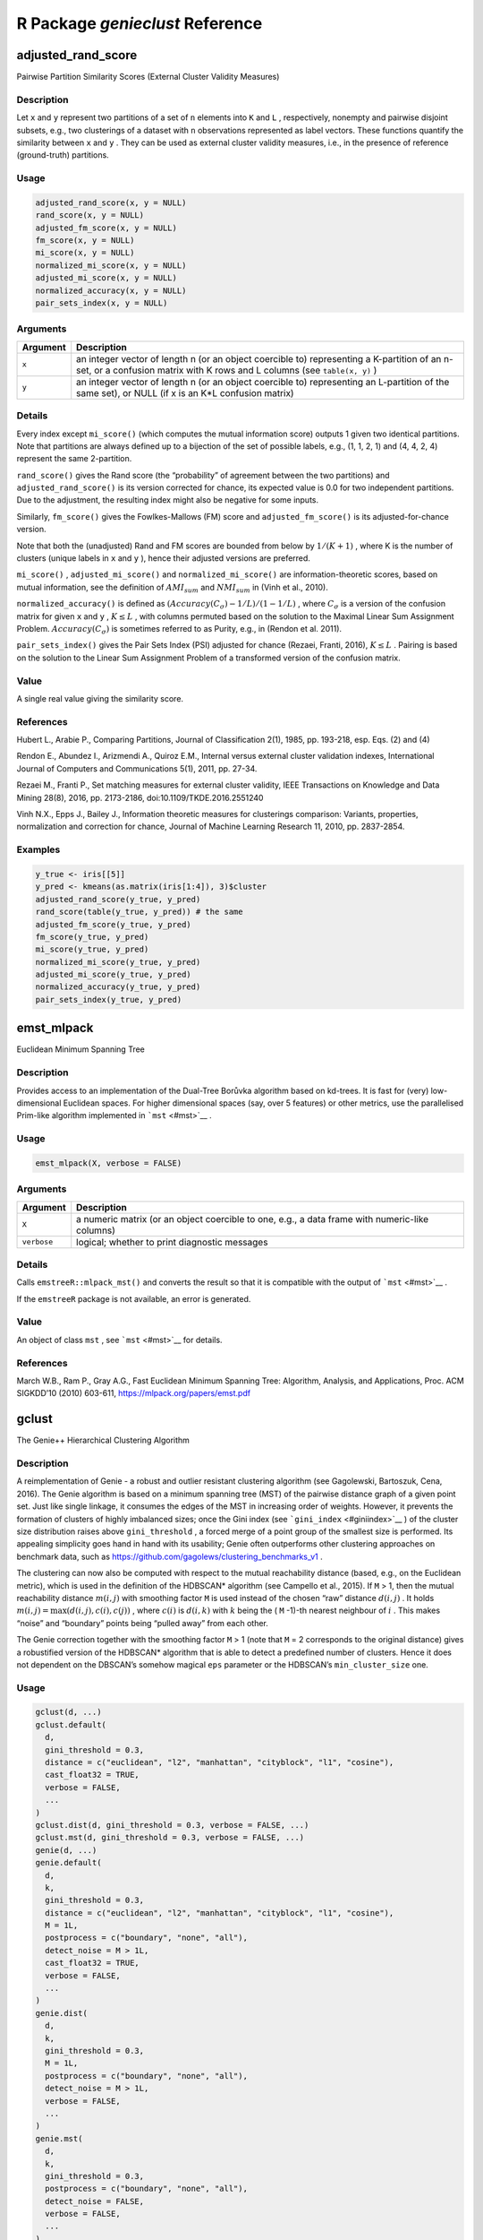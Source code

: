 R Package *genieclust* Reference
================================

adjusted_rand_score
-------------------

Pairwise Partition Similarity Scores (External Cluster Validity
Measures)

Description
~~~~~~~~~~~

Let ``x`` and ``y`` represent two partitions of a set of ``n`` elements
into ``K`` and ``L`` , respectively, nonempty and pairwise disjoint
subsets, e.g., two clusterings of a dataset with ``n`` observations
represented as label vectors. These functions quantify the similarity
between ``x`` and ``y`` . They can be used as external cluster validity
measures, i.e., in the presence of reference (ground-truth) partitions.

Usage
~~~~~

.. code:: r

   adjusted_rand_score(x, y = NULL)
   rand_score(x, y = NULL)
   adjusted_fm_score(x, y = NULL)
   fm_score(x, y = NULL)
   mi_score(x, y = NULL)
   normalized_mi_score(x, y = NULL)
   adjusted_mi_score(x, y = NULL)
   normalized_accuracy(x, y = NULL)
   pair_sets_index(x, y = NULL)

Arguments
~~~~~~~~~

+-------------------------------+--------------------------------------+
| Argument                      | Description                          |
+===============================+======================================+
| ``x``                         | an integer vector of length n (or an |
|                               | object coercible to) representing a  |
|                               | K-partition of an n-set, or a        |
|                               | confusion matrix with K rows and L   |
|                               | columns (see ``table(x, y)`` )       |
+-------------------------------+--------------------------------------+
| ``y``                         | an integer vector of length n (or an |
|                               | object coercible to) representing an |
|                               | L-partition of the same set), or     |
|                               | NULL (if x is an K*L confusion       |
|                               | matrix)                              |
+-------------------------------+--------------------------------------+

Details
~~~~~~~

Every index except ``mi_score()`` (which computes the mutual information
score) outputs 1 given two identical partitions. Note that partitions
are always defined up to a bijection of the set of possible labels,
e.g., (1, 1, 2, 1) and (4, 4, 2, 4) represent the same 2-partition.

``rand_score()`` gives the Rand score (the “probability” of agreement
between the two partitions) and ``adjusted_rand_score()`` is its version
corrected for chance, its expected value is 0.0 for two independent
partitions. Due to the adjustment, the resulting index might also be
negative for some inputs.

Similarly, ``fm_score()`` gives the Fowlkes-Mallows (FM) score and
``adjusted_fm_score()`` is its adjusted-for-chance version.

Note that both the (unadjusted) Rand and FM scores are bounded from
below by :math:`1/(K+1)` , where K is the number of clusters (unique
labels in ``x`` and ``y`` ), hence their adjusted versions are
preferred.

``mi_score()`` , ``adjusted_mi_score()`` and ``normalized_mi_score()``
are information-theoretic scores, based on mutual information, see the
definition of :math:`AMI_{sum}` and :math:`NMI_{sum}` in (Vinh et al.,
2010).

``normalized_accuracy()`` is defined as
:math:`(Accuracy(C_\sigma)-1/L)/(1-1/L)` , where :math:`C_\sigma` is a
version of the confusion matrix for given ``x`` and ``y`` ,
:math:`K \leq L` , with columns permuted based on the solution to the
Maximal Linear Sum Assignment Problem. :math:`Accuracy(C_\sigma)` is
sometimes referred to as Purity, e.g., in (Rendon et al. 2011).

``pair_sets_index()`` gives the Pair Sets Index (PSI) adjusted for
chance (Rezaei, Franti, 2016), :math:`K \leq L` . Pairing is based on
the solution to the Linear Sum Assignment Problem of a transformed
version of the confusion matrix.

Value
~~~~~

A single real value giving the similarity score.

References
~~~~~~~~~~

Hubert L., Arabie P., Comparing Partitions, Journal of Classification
2(1), 1985, pp. 193-218, esp. Eqs. (2) and (4)

Rendon E., Abundez I., Arizmendi A., Quiroz E.M., Internal versus
external cluster validation indexes, International Journal of Computers
and Communications 5(1), 2011, pp. 27-34.

Rezaei M., Franti P., Set matching measures for external cluster
validity, IEEE Transactions on Knowledge and Data Mining 28(8), 2016,
pp. 2173-2186, doi:10.1109/TKDE.2016.2551240

Vinh N.X., Epps J., Bailey J., Information theoretic measures for
clusterings comparison: Variants, properties, normalization and
correction for chance, Journal of Machine Learning Research 11, 2010,
pp. 2837-2854.

Examples
~~~~~~~~

.. code:: r

   y_true <- iris[[5]]
   y_pred <- kmeans(as.matrix(iris[1:4]), 3)$cluster
   adjusted_rand_score(y_true, y_pred)
   rand_score(table(y_true, y_pred)) # the same
   adjusted_fm_score(y_true, y_pred)
   fm_score(y_true, y_pred)
   mi_score(y_true, y_pred)
   normalized_mi_score(y_true, y_pred)
   adjusted_mi_score(y_true, y_pred)
   normalized_accuracy(y_true, y_pred)
   pair_sets_index(y_true, y_pred)

emst_mlpack
-----------

Euclidean Minimum Spanning Tree

.. _description-1:

Description
~~~~~~~~~~~

Provides access to an implementation of the Dual-Tree Borůvka algorithm
based on kd-trees. It is fast for (very) low-dimensional Euclidean
spaces. For higher dimensional spaces (say, over 5 features) or other
metrics, use the parallelised Prim-like algorithm implemented in
```mst`` <#mst>`__ .

.. _usage-1:

Usage
~~~~~

.. code:: r

   emst_mlpack(X, verbose = FALSE)

.. _arguments-1:

Arguments
~~~~~~~~~

+-------------------------------+--------------------------------------+
| Argument                      | Description                          |
+===============================+======================================+
| ``X``                         | a numeric matrix (or an object       |
|                               | coercible to one, e.g., a data frame |
|                               | with numeric-like columns)           |
+-------------------------------+--------------------------------------+
| ``verbose``                   | logical; whether to print diagnostic |
|                               | messages                             |
+-------------------------------+--------------------------------------+

.. _details-1:

Details
~~~~~~~

Calls ``emstreeR::mlpack_mst()`` and converts the result so that it is
compatible with the output of ```mst`` <#mst>`__ .

If the ``emstreeR`` package is not available, an error is generated.

.. _value-1:

Value
~~~~~

An object of class ``mst`` , see ```mst`` <#mst>`__ for details.

.. _references-1:

References
~~~~~~~~~~

March W.B., Ram P., Gray A.G., Fast Euclidean Minimum Spanning Tree:
Algorithm, Analysis, and Applications, Proc. ACM SIGKDD’10 (2010)
603-611, https://mlpack.org/papers/emst.pdf

gclust
------

The Genie++ Hierarchical Clustering Algorithm

.. _description-2:

Description
~~~~~~~~~~~

A reimplementation of Genie - a robust and outlier resistant clustering
algorithm (see Gagolewski, Bartoszuk, Cena, 2016). The Genie algorithm
is based on a minimum spanning tree (MST) of the pairwise distance graph
of a given point set. Just like single linkage, it consumes the edges of
the MST in increasing order of weights. However, it prevents the
formation of clusters of highly imbalanced sizes; once the Gini index
(see ```gini_index`` <#giniindex>`__ ) of the cluster size distribution
raises above ``gini_threshold`` , a forced merge of a point group of the
smallest size is performed. Its appealing simplicity goes hand in hand
with its usability; Genie often outperforms other clustering approaches
on benchmark data, such as
https://github.com/gagolews/clustering_benchmarks_v1 .

The clustering can now also be computed with respect to the mutual
reachability distance (based, e.g., on the Euclidean metric), which is
used in the definition of the HDBSCAN\* algorithm (see Campello et al.,
2015). If ``M`` > 1, then the mutual reachability distance
:math:`m(i,j)` with smoothing factor ``M`` is used instead of the chosen
“raw” distance :math:`d(i,j)` . It holds
:math:`m(i,j)=\max(d(i,j), c(i), c(j))` , where :math:`c(i)` is
:math:`d(i,k)` with :math:`k` being the ( ``M`` -1)-th nearest neighbour
of :math:`i` . This makes “noise” and “boundary” points being “pulled
away” from each other.

The Genie correction together with the smoothing factor ``M`` > 1 (note
that ``M`` = 2 corresponds to the original distance) gives a robustified
version of the HDBSCAN\* algorithm that is able to detect a predefined
number of clusters. Hence it does not dependent on the DBSCAN’s somehow
magical ``eps`` parameter or the HDBSCAN’s ``min_cluster_size`` one.

.. _usage-2:

Usage
~~~~~

.. code:: r

   gclust(d, ...)
   gclust.default(
     d,
     gini_threshold = 0.3,
     distance = c("euclidean", "l2", "manhattan", "cityblock", "l1", "cosine"),
     cast_float32 = TRUE,
     verbose = FALSE,
     ...
   )
   gclust.dist(d, gini_threshold = 0.3, verbose = FALSE, ...)
   gclust.mst(d, gini_threshold = 0.3, verbose = FALSE, ...)
   genie(d, ...)
   genie.default(
     d,
     k,
     gini_threshold = 0.3,
     distance = c("euclidean", "l2", "manhattan", "cityblock", "l1", "cosine"),
     M = 1L,
     postprocess = c("boundary", "none", "all"),
     detect_noise = M > 1L,
     cast_float32 = TRUE,
     verbose = FALSE,
     ...
   )
   genie.dist(
     d,
     k,
     gini_threshold = 0.3,
     M = 1L,
     postprocess = c("boundary", "none", "all"),
     detect_noise = M > 1L,
     verbose = FALSE,
     ...
   )
   genie.mst(
     d,
     k,
     gini_threshold = 0.3,
     postprocess = c("boundary", "none", "all"),
     detect_noise = FALSE,
     verbose = FALSE,
     ...
   )

.. _arguments-2:

Arguments
~~~~~~~~~

+-------------------------------+--------------------------------------+
| Argument                      | Description                          |
+===============================+======================================+
| ``d``                         | a numeric matrix (or an object       |
|                               | coercible to one, e.g., a data frame |
|                               | with numeric-like columns) or an     |
|                               | object of class ``dist`` , see       |
|                               | ```dist`` <#dist>`__ or an object of |
|                               | class ``mst`` , see                  |
|                               | ```mst`` <#mst>`__ .                 |
+-------------------------------+--------------------------------------+
| ``...``                       | further arguments passed to other    |
|                               | methods.                             |
+-------------------------------+--------------------------------------+
| ``gini_threshold``            | threshold for the Genie correction,  |
|                               | i.e., the Gini index of the cluster  |
|                               | size distribution; Threshold of 1.0  |
|                               | disables the correction. Low         |
|                               | thresholds highly penalise the       |
|                               | formation of small clusters.         |
+-------------------------------+--------------------------------------+
| ``distance``                  | metric used to compute the linkage,  |
|                               | one of: ``"euclidean"`` (synonym:    |
|                               | ``"l2"`` ), ``"manhattan"`` (a.k.a.  |
|                               | ``"l1"`` and ``"cityblock"`` ),      |
|                               | ``"cosine"`` .                       |
+-------------------------------+--------------------------------------+
| ``cast_float32``              | logical; whether to compute the      |
|                               | distances using 32-bit instead of    |
|                               | 64-bit precision floating-point      |
|                               | arithmetic (up to 2x faster).        |
+-------------------------------+--------------------------------------+
| ``verbose``                   | logical; whether to print diagnostic |
|                               | messages and progress information.   |
+-------------------------------+--------------------------------------+
| ``k``                         | the desired number of clusters to    |
|                               | detect, ``k`` = 1 with ``M`` > 1     |
|                               | acts as a noise point detector.      |
+-------------------------------+--------------------------------------+
| ``M``                         | smoothing factor; ``M`` <= 2 gives   |
|                               | the selected ``distance`` ;          |
|                               | otherwise, the mutual reachability   |
|                               | distance is used.                    |
+-------------------------------+--------------------------------------+
| ``postprocess``               | one of ``"boundary"`` (default),     |
|                               | ``"none"`` or ``"all"`` ; in effect  |
|                               | only if ``M`` > 1. By default, only  |
|                               | “boundary” points are merged with    |
|                               | their nearest “core” points (A point |
|                               | is a boundary point if it is a noise |
|                               | point and it’s amongst its adjacent  |
|                               | vertex’s ``M`` -1 nearest            |
|                               | neighbours). To force a classical    |
|                               | k-partition of a data set (with no   |
|                               | notion of noise), choose “all”.      |
+-------------------------------+--------------------------------------+
| ``detect_noise``              | whether the minimum spanning tree’s  |
|                               | leaves should be marked as noise     |
|                               | points, defaults to ``TRUE`` if      |
|                               | ``M`` > 1 for compatibility with     |
|                               | HDBSCAN\*                            |
+-------------------------------+--------------------------------------+

.. _details-2:

Details
~~~~~~~

Note that as in the case of all the distance-based methods, the
standardisation of the input features is definitely worth giving a try.

If ``d`` is a numeric matrix or an object of class ``dist`` ,
```mst`` <#mst>`__ will be called to compute an MST, which generally
takes at most :math:`O(n^2)` time (the algorithm we provide is
parallelised, environment variable ``OMP_NUM_THREADS`` controls the
number of threads in use). However, see
```emst_mlpack`` <#emstmlpack>`__ for a very fast alternative in the
case of Euclidean spaces of (very) low dimensionality and ``M`` = 1.

Given an minimum spanning tree, the algorithm runs in
:math:`O(n \sqrt{n})` time. Therefore, if you want to test different
``gini_threshold`` s, (or ``k`` s), it is best to explicitly compute the
MST first.

According to the algorithm’s original definition, the resulting
partition tree (dendrogram) might violate the ultrametricity property
(merges might occur at levels that are not increasing w.r.t. a
between-cluster distance). Departures from ultrametricity are corrected
by applying ``height = rev(cummin(rev(height)))`` .

.. _value-2:

Value
~~~~~

``gclust()`` computes the whole clustering hierarchy; it returns a list
of class ``hclust`` , see ```hclust`` <#hclust>`__ . Use
``link{cutree}()`` to obtain an arbitrary k-partition.

``genie()`` returns a ``k`` -partition - a vector with elements in
1,…,k, whose i-th element denotes the i-th input point’s cluster
identifier. Missing values ( ``NA`` ) denote noise points (if
``detect_noise`` is ``TRUE`` ).

Seealso
~~~~~~~

```mst`` <#mst>`__ for the minimum spanning tree routines.

```adjusted_rand_score`` <#adjustedrandscore>`__ (amongst others) for
external cluster validity measures (partition similarity scores).

.. _references-2:

References
~~~~~~~~~~

Gagolewski M., Bartoszuk M., Cena A., Genie: A new, fast, and
outlier-resistant hierarchical clustering algorithm, Information
Sciences 363, 2016, pp. 8-23.

Campello R., Moulavi D., Zimek A., Sander J., Hierarchical density
estimates for data clustering, visualization, and outlier detection, ACM
Transactions on Knowledge Discovery from Data 10(1) (2015) 5:1–5:51.

.. _examples-1:

Examples
~~~~~~~~

.. code:: r

   library("datasets")
   data("iris")
   X <- iris[1:4]
   h <- gclust(X)
   y_pred <- cutree(h, 3)
   y_test <- iris[,5]
   plot(iris[,2], iris[,3], col=y_pred,
   pch=as.integer(iris[,5]), asp=1, las=1)
   adjusted_rand_score(y_test, y_pred)
   pair_sets_index(y_test, y_pred)

   ## Fast for low-dimensional Euclidean spaces:
   if (require("emstreeR")) h <- gclust(emst_mlpack(X))

genieclust-package
------------------

The Genie++ Hierarchical Clustering Algorithm (with Extras)

.. _description-3:

Description
~~~~~~~~~~~

See ```genie`` <#genie>`__ for more details.

Author
~~~~~~

Marek Gagolewski

gini_index
----------

Inequity (Inequality) Measures

.. _description-4:

Description
~~~~~~~~~~~

``gini_index()`` gives the normalised Gini index and
``bonferroni_index()`` implements the Bonferroni index.

.. _usage-3:

Usage
~~~~~

.. code:: r

   gini_index(x)
   bonferroni_index(x)

.. _arguments-3:

Arguments
~~~~~~~~~

======== =====================================
Argument Description
======== =====================================
``x``    numeric vector of non-negative values
======== =====================================

.. _details-3:

Details
~~~~~~~

Both indices can be used to quantify the “inequity” of a numeric sample.
They can be perceived as measures of data dispersion. For constant
vectors (perfect equity), the indices yield values of 0. Vectors with
all elements but one equal to 0 (perfect inequity), are assigned scores
of 1. Both indices follow the Pigou-Dalton principle (are Schur-convex):
setting :math:`x_i = x_i - h` and :math:`x_j = x_j + h` with
:math:`h > 0` and x_i - h >= x_j + h (taking from the “rich” and giving
to the “poor”) decreases the inequity.

These indices have applications in economics, amongst others. The Gini
clustering algorithm uses the Gini index as a measure of the inequality
of cluster sizes.

The normalised Gini index is given by:

.. math:: G(x_1,\dots,x_n) = \frac{\sum_{i=1}^{n-1} \sum_{j=i+1}^n |x_i-x_j|}{(n-1) \sum_{i=1}^n x_i}.

The normalised Bonferroni index is given by:

.. math:: B(x_1,\dots,x_n) = \frac{\sum_{i=1}^{n}  (n-\sum_{j=1}^i \frac{n}{n-j+1})x_{\sigma(n-i+1)}}{(n-1) \sum_{i=1}^n x_i}.

Time complexity: :math:`O(n)` for sorted (increasingly) data. Otherwise,
the vector will be sorted.

In particular, for ordered inputs, it holds:

.. math:: G(x_1,\dots,x_n) = \frac{\sum_{i=1}^{n} (n-2i+1) x_{\sigma(n-i+1)}}{(n-1) \sum_{i=1}^n x_i},

where :math:`\sigma` is an ordering permutation of
:math:`(x_1,\dots,x_n)` .

.. _value-3:

Value
~~~~~

The value of the inequity index, a number in :math:`[0, 1]` .

.. _references-3:

References
~~~~~~~~~~

Bonferroni C., Elementi di Statistica Generale, Libreria Seber, Firenze,
1930.

Gagolewski M., Bartoszuk M., Cena A., Genie: A new, fast, and
outlier-resistant hierarchical clustering algorithm, Information
Sciences 363, 2016, pp. 8-23. doi:10.1016/j.ins.2016.05.003

Gini C., Variabilita e Mutabilita, Tipografia di Paolo Cuppini, Bologna,
1912.

.. _examples-2:

Examples
~~~~~~~~

.. code:: r

   gini_index(c(2, 2, 2, 2, 2))  # no inequality
   gini_index(c(0, 0, 10, 0, 0)) # one has it all
   gini_index(c(7, 0, 3, 0, 0))  # give to the poor, take away from the rich
   gini_index(c(6, 0, 3, 1, 0))  # (a.k.a. Pigou-Dalton principle)
   bonferroni_index(c(2, 2, 2, 2, 2))
   bonferroni_index(c(0, 0, 10, 0, 0))
   bonferroni_index(c(7, 0, 3, 0, 0))
   bonferroni_index(c(6, 0, 3, 1, 0))

mst
---

Minimum Spanning Tree of the Pairwise Distance Graph

.. _description-5:

Description
~~~~~~~~~~~

An parallelised implementation of a Jarník (Prim/Dijkstra)-like
algorithm for determining a(*) minimum spanning tree (MST) of a complete
undirected graph representing a set of n points with weights given by a
pairwise distance matrix.

(*) Note that there might be multiple minimum trees spanning a given
graph.

.. _usage-4:

Usage
~~~~~

.. code:: r

   mst(d, ...)
   mst.default(
     d,
     distance = c("euclidean", "l2", "manhattan", "cityblock", "l1", "cosine"),
     M = 1L,
     cast_float32 = TRUE,
     verbose = FALSE,
     ...
   )
   mst.dist(d, M = 1L, verbose = FALSE, ...)

.. _arguments-4:

Arguments
~~~~~~~~~

+-------------------------------+--------------------------------------+
| Argument                      | Description                          |
+===============================+======================================+
| ``d``                         | either a numeric matrix (or an       |
|                               | object coercible to one, e.g., a     |
|                               | data frame with numeric-like         |
|                               | columns) or an object of class       |
|                               | ``dist`` , see ```dist`` <#dist>`__  |
|                               | .                                    |
+-------------------------------+--------------------------------------+
| ``...``                       | further arguments passed to or from  |
|                               | other methods.                       |
+-------------------------------+--------------------------------------+
| ``distance``                  | metric used to compute the linkage,  |
|                               | one of: ``"euclidean"`` (synonym:    |
|                               | ``"l2"`` ), ``"manhattan"`` (a.k.a.  |
|                               | ``"l1"`` and ``"cityblock"`` ),      |
|                               | ``"cosine"`` .                       |
+-------------------------------+--------------------------------------+
| ``M``                         | smoothing factor; ``M`` = 1 gives    |
|                               | the selected ``distance`` ;          |
|                               | otherwise, the mutual reachability   |
|                               | distance is used.                    |
+-------------------------------+--------------------------------------+
| ``cast_float32``              | logical; whether to compute the      |
|                               | distances using 32-bit instead of    |
|                               | 64-bit precision floating-point      |
|                               | arithmetic (up to 2x faster).        |
+-------------------------------+--------------------------------------+
| ``verbose``                   | logical; whether to print diagnostic |
|                               | messages and progress information.   |
+-------------------------------+--------------------------------------+

.. _details-4:

Details
~~~~~~~

If ``d`` is a numeric matrix of size :math:`n*p` , the :math:`n*(n-1)/2`
distances are computed on the fly, so that :math:`O(n M)` memory is
used.

The algorithm is parallelised; set the ``OMP_NUM_THREADS`` environment
variable ```Sys.setenv`` <#sys.setenv>`__ to control the number of
threads used.

Time complexity is :math:`O(n^2)` for the method accepting an object of
class ``dist`` and :math:`O(p n^2)` otherwise.

If ``M`` >= 2, then the mutual reachability distance :math:`m(i,j)` with
smoothing factor ``M`` (see Campello et al. 2015) is used instead of the
chosen “raw” distance :math:`d(i,j)` . It holds
:math:`m(i, j)=\max(d(i,j), c(i), c(j))` , where :math:`c(i)` is
:math:`d(i, k)` with :math:`k` being the ( ``M`` -1)-th nearest
neighbour of :math:`i` . This makes “noise” and “boundary” points being
“pulled away” from each other. Genie++ clustering algorithm (see
```gclust`` <#gclust>`__ ) with respect to the mutual reachability
distance gains the ability to identify some observations are noise
points.

Note that the case ``M`` = 2 corresponds to the original distance, but
we are determining the 1-nearest neighbours separately as well, which is
a bit suboptimal; you can file a feature request if this makes your data
analysis tasks too slow.

.. _value-4:

Value
~~~~~

Matrix of class ``mst`` with n-1 rows and 3 columns: ``from`` , ``to``
and ``dist`` . It holds ``from`` < ``to`` . Moreover, ``dist`` is sorted
nondecreasingly. The i-th row gives the i-th edge of the MST.
``(from[i], to[i])`` defines the vertices (in 1,…,n) and ``dist[i]``
gives the weight, i.e., the distance between the corresponding points.

The ``method`` attribute gives the name of the distance used. The
``Labels`` attribute gives the labels of all the input points.

If ``M`` > 1, the ``nn`` attribute gives the indices of the ``M`` -1
nearest neighbours of each point.

.. _seealso-1:

Seealso
~~~~~~~

```emst_mlpack`` <#emstmlpack>`__ for a very fast alternative in case of
(very) low-dimensional Euclidean spaces (and ``M`` = 1).

.. _references-4:

References
~~~~~~~~~~

V. Jarník, O jistém problému minimálním, Práce Moravské Přírodovědecké
Společnosti 6 (1930) 57–63.

C.F. Olson, Parallel algorithms for hierarchical clustering, Parallel
Comput. 21 (1995) 1313–1325.

R. Prim, Shortest connection networks and some generalisations, Bell
Syst. Tech. J. 36 (1957) 1389–1401.

Campello R., Moulavi D., Zimek A., Sander J., Hierarchical density
estimates for data clustering, visualization, and outlier detection, ACM
Transactions on Knowledge Discovery from Data 10(1) (2015) 5:1–5:51.

.. _examples-3:

Examples
~~~~~~~~

.. code:: r

   library("datasets")
   data("iris")
   X <- iris[1:4]
   tree <- mst(X)
